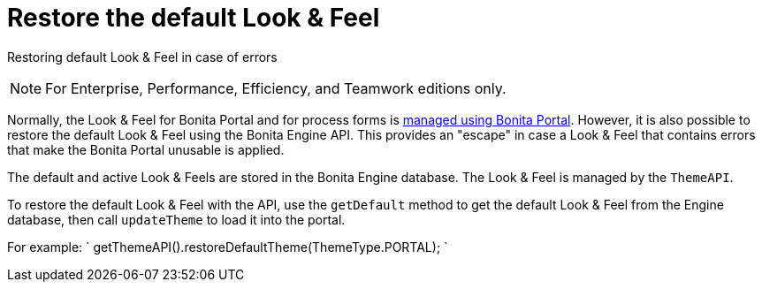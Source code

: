 = Restore the default Look & Feel
:description: Restoring default Look & Feel in case of errors

Restoring default Look & Feel in case of errors

[NOTE]
====

For Enterprise, Performance, Efficiency, and Teamwork editions only.
====

Normally, the Look & Feel for Bonita Portal and for process forms is xref:managing-look-feel.adoc[managed using Bonita Portal]. However, it is also possible to restore the default Look & Feel using the Bonita Engine API.
This provides an "escape" in case a Look & Feel that contains errors that make the Bonita Portal unusable is applied.

The default and active Look & Feels are stored in the Bonita Engine database. The Look & Feel is managed by the `ThemeAPI`.

To restore the default Look & Feel with the API, use the `getDefault` method to get the default Look & Feel from the Engine database,
then call `updateTheme` to load it into the portal.

For example:
`
getThemeAPI().restoreDefaultTheme(ThemeType.PORTAL);
`
